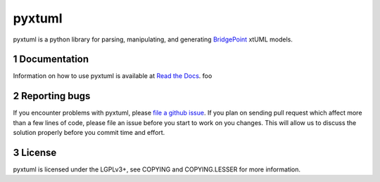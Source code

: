 pyxtuml |Build Status| |Coverage Status|
========================================

pyxtuml is a python library for parsing, manipulating, and generating
`BridgePoint <https://www.xtuml.org>`__ xtUML models.

.. sectnum::

=============
Documentation
=============

Information on how to use pyxtuml is available at `Read the Docs <http://pyxtuml.readthedocs.io>`__.
foo

==============
Reporting bugs
==============

If you encounter problems with pyxtuml, please `file a github
issue <https://github.com/xtuml/pyxtuml/issues/new>`__. If you
plan on sending pull request which affect more than a few lines of code,
please file an issue before you start to work on you changes. This will
allow us to discuss the solution properly before you commit time and
effort.

=======
License
=======

pyxtuml is licensed under the LGPLv3+, see COPYING and COPYING.LESSER
for more information.

.. |Build Status| image:: https://travis-ci.org/xtuml/pyxtuml.svg?branch=master
   :target: https://travis-ci.org/xtuml/pyxtuml
.. |Coverage Status| image:: https://coveralls.io/repos/xtuml/pyxtuml/badge.svg?branch=master
   :target: https://coveralls.io/r/xtuml/pyxtuml?branch=master
